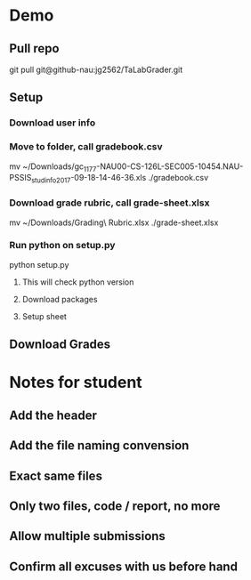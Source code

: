 * Demo
** Pull repo
git pull git@github-nau:jg2562/TaLabGrader.git
** Setup
*** Download user info
*** Move to folder, call gradebook.csv
mv ~/Downloads/gc_1177-NAU00-CS-126L-SEC005-10454.NAU-PSSIS_studinfo_2017-09-18-14-46-36.xls ./gradebook.csv
*** Download grade rubric, call grade-sheet.xlsx
mv ~/Downloads/Grading\ Rubric.xlsx ./grade-sheet.xlsx
*** Run python on setup.py
python setup.py
**** This will check python version
**** Download packages
**** Setup sheet
** Download Grades


* Notes for student
** Add the header
** Add the file naming convension
** Exact same files
** Only two files, code / report, no more
** Allow multiple submissions
** Confirm all excuses with us before hand
